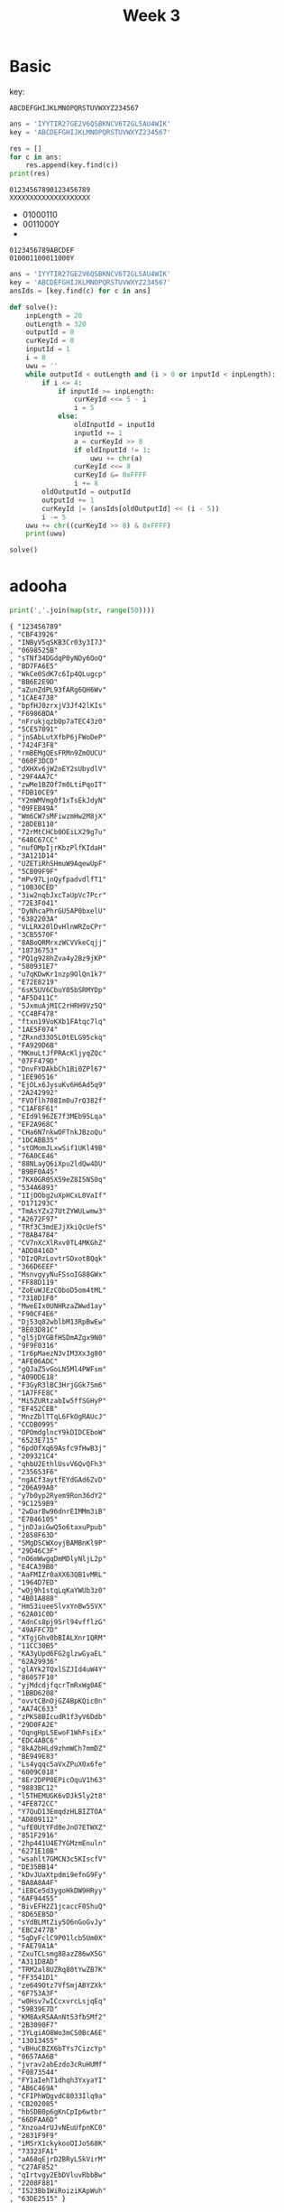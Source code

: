 #+title: Week 3

* Basic
key:
#+begin_src 
ABCDEFGHIJKLMNOPQRSTUVWXYZ234567
#+end_src

#+begin_src python :results output
ans = 'IYYTIR27GE2V6QSBKNCV6T2GL5AU4WIK'
key = 'ABCDEFGHIJKLMNOPQRSTUVWXYZ234567'

res = []
for c in ans:
    res.append(key.find(c))
print(res)
#+end_src

#+RESULTS:
: [8, 24, 24, 19, 8, 17, 26, 31, 6, 4, 26, 21, 30, 16, 18, 1, 10, 13, 2, 21, 30, 19, 26, 6, 11, 29, 0, 20, 28, 22, 8, 10]

#+begin_src 
01234567890123456789
XXXXXXXXXXXXXXXXXXXX
#+end_src

- 01000110
- 0011000Y
- 
#+begin_src 
0123456789ABCDEF
010001100011000Y
#+end_src

#+begin_src python :results output
ans = 'IYYTIR27GE2V6QSBKNCV6T2GL5AU4WIK'
key = 'ABCDEFGHIJKLMNOPQRSTUVWXYZ234567'
ansIds = [key.find(c) for c in ans]

def solve():
    inpLength = 20
    outLength = 320
    outputId = 0
    curKeyId = 0
    inputId = 1
    i = 8
    uwu = ''
    while outputId < outLength and (i > 0 or inputId < inpLength):
        if i <= 4:
            if inputId >= inpLength:
                curKeyId <<= 5 - i
                i = 5
            else:
                oldInputId = inputId
                inputId += 1
                a = curKeyId >> 8
                if oldInputId != 1:
                    uwu += chr(a)
                curKeyId <<= 8
                curKeyId &= 0xFFFF
                i += 8
        oldOutputId = outputId
        outputId += 1
        curKeyId |= (ansIds[oldOutputId] << (i - 5))
        i -= 5
    uwu += chr((curKeyId >> 8) & 0xFFFF)
    print(uwu)

solve()
#+end_src

#+RESULTS:
: F14G_15_BASE_OF_ANY

* adooha
#+begin_src python :results output
print(','.join(map(str, range(50)))) 
#+end_src

#+RESULTS:
: 0,1,2,3,4,5,6,7,8,9,10,11,12,13,14,15,16,17,18,19,20,21,22,23,24,25,26,27,28,29,30,31,32,33,34,35,36,37,38,39,40,41,42,43,44,45,46,47,48,49

#+begin_src 
{ "123456789"
, "CBF43926"
, "INByV5qSKB3Cr03y3I7J"
, "0698525B"
, "sTNf34DGdqP0yNDy6OoQ"
, "BD7FA6E5"
, "WkCe0SdK7c6Ip4QLugcp"
, "BB6E2E9D"
, "aZunZdPL93fARg6QH6Wv"
, "1CAE4738"
, "bpfHJ0zrxjV3Jf42lKIs"
, "F6986BDA"
, "nFrukjqzbOp7aTEC43z0"
, "5CE57091"
, "jnSAbLutXfbP6jFWoDeP"
, "7424F3F8"
, "rmBEMgQEsFRMn9ZmOUCU"
, "060F3DCD"
, "dXHXv6jW2nEY2sUbydlV"
, "29F4AA7C"
, "zwMe1BZOf7m0LtiPqoIT"
, "FDB10CE9"
, "Y2mWMVmg0f1xTsEkJdyN"
, "09FEB49A"
, "Wm6CW7sMFiwzmHw2M8jX"
, "28DEB110"
, "72rMtCHCb0OEiLX29g7u"
, "64BC67CC"
, "nufOMpIjrKbzPlfKIdaH"
, "3A121D14"
, "UZETiRhSHmuW9AqewUpF"
, "5CB09F9F"
, "mPv97LjnQyfpadvdlfT1"
, "10B30CED"
, "3iw2nqbJxcTaUpVc7Pcr"
, "72E3F041"
, "DyNhcaPhrGU5AP0bxelU"
, "6382203A"
, "VLLRX20lDvHlnWRZoCPr"
, "3CB5570F"
, "8ABoQRMrxzWCVVkeCqjj"
, "18736753"
, "PQ1g928hZva4y2Bz9jKP"
, "580931E7"
, "u7qKDwKr1nzp9OlQn1k7"
, "E72E8219"
, "6sK5UV6CbuY05bSRMYDp"
, "AF5D411C"
, "5JxmuAjMIC2rHRH9Vz5Q"
, "CC4BF478"
, "ftxn19VoKXb1FAtqc7lq"
, "1AE5F074"
, "ZRxnd33O5L0tELG95ckq"
, "FA929D6B"
, "MKmuLtJfPRAcKljyqZQc"
, "07FF479D"
, "DnvFYDAkbCh1Bi0ZPl67"
, "1EE90516"
, "EjOLx6JysuKv6H6Ad5q9"
, "2A242992"
, "FVOflh708Im0u7rQ382f"
, "C1AF8F61"
, "EId9l96ZE7f3MEb95Lqa"
, "EF2A968C"
, "CHa6N7nkwOFTnkJBzoQu"
, "1DCABB35"
, "stOMomJLxwSif1UKl49B"
, "76A0CE46"
, "88NLayQ6iXpu2ldQw4DU"
, "B9BF0A45"
, "7KX0GR05X59eZ8I5N50q"
, "534A6893"
, "1IjDObg2uXpHCxL0VaIf"
, "D171293C"
, "TmAsYZx27UtZYWULwmw3"
, "A2672F97"
, "TRf3C3mdEJjXkiQcUefS"
, "78AB4784"
, "CV7nXcXlRxv0TL4MKGhZ"
, "ADD8416D"
, "DIzQRzLovtrSDxotBQqk"
, "366D6EEF"
, "MsnvgyyNuFSsoIG88GWx"
, "FF88D119"
, "ZoEuWJEzCOboD5om4tML"
, "7318D1F0"
, "MweEIx0UNHRzaZWwd1ay"
, "F90CF4E6"
, "Dj53q82wblbM13RpBwEw"
, "BE03D81C"
, "gl5jDYGBfHSDmAZgx9N0"
, "9F9F0316"
, "1r6pMaezN3vIM3Xx3g80"
, "AFE06ADC"
, "gQJaZ5vGoLN5Ml4PWFsm"
, "A09DDE18"
, "F3GyR3lBC3HrjGGk7Sm6"
, "1A7FFE8C"
, "Mi5ZURtzabIw5ffSGHyP"
, "EF452CEB"
, "MnzZblTTqL6FkOgRAUcJ"
, "CCDB0995"
, "OPOmdglncY9kDIDCEboW"
, "6523E715"
, "6pdOfXq69Asfc9fHwB3j"
, "209321C4"
, "qhbU2EthlUsvV6QvQFh3"
, "235653F6"
, "ngACf3aytfEYdGAd6ZvD"
, "206A99A0"
, "y7b0yp2Ryem9Ron36dY2"
, "9C1259B9"
, "2wDarBw96dnrEIMMm3iB"
, "E7B46105"
, "jnDJaiGwQ5o6taxuPpub"
, "2858F63D"
, "SMgDSCWXoyjBAMBnKl9P"
, "29D46C3F"
, "nO6mWwgqDmMDlyNljL2p"
, "E4CA39B0"
, "AaFMIZr0aXX63QB1vMRL"
, "1964D7ED"
, "wOj9h1stqLqKaYWUb3z0"
, "4B01A888"
, "HmS3iueeSlvxYnBw5SVX"
, "62A01C0D"
, "AdnCs8pj9Srl94vfflzG"
, "49AFFC7D"
, "XTgjGhv0bBIALXnr1QRM"
, "11CC30B5"
, "KA3yUpd6FG2glzwGyaEL"
, "62A29936"
, "glAYk2TQxlSZJId4uW4Y"
, "86057F10"
, "yjMdcdjfqcrTmRxWg0AE"
, "1BBD6208"
, "ovvtCBnOjGZ4BpKQic0n"
, "AA74C633"
, "zPKS8BIcudR1f3yV6Ddb"
, "29D0FA2E"
, "OqngHpL5EwoF1WhFsiEx"
, "EDC4ABC6"
, "8kA2bHLd9zhmWCh7mmDZ"
, "BE949E83"
, "Ls4yqqc5aVxZPuX0x6fe"
, "6009C018"
, "8Er2DPP0EPicOquV1h63"
, "9883BC12"
, "l5THEMUGK6vDJk5ly2t8"
, "4FE872CC"
, "Y7QuD13EmqdzHLBIZTOA"
, "AD809112"
, "ufE0UtYFd0eJnO7ETWXZ"
, "851F2916"
, "2hp441U4E7YGMzmEnuln"
, "6271E10B"
, "wsahlt7GMCN3c5KIscfV"
, "DE35BB14"
, "kDvJUaXtpdmi9efnG9Fy"
, "BA8A8A4F"
, "iEBCe5d3ygoHkDW9HRyy"
, "6AF94455"
, "BivEFH2Z1jcaccF0ShuQ"
, "8D65EB5D"
, "sYdBLMtZiy5O6nGoGvJy"
, "EBC2477B"
, "5qDyFclC9P01lcb5Um0X"
, "FAE79A1A"
, "ZxuTCLsmg88azZ86wX5G"
, "A311D8AD"
, "TRM2al8UZRq80tYwZB7K"
, "FF3541D1"
, "ze649Otz7VfSmjABYZXk"
, "6F753A3F"
, "w0Hsv7wICcxvrcLsjqEq"
, "59B39E7D"
, "KM8AxR5AAnNt53fbSMf2"
, "2B3090F7"
, "3YLgiAO8Wo3mCS0BcA6E"
, "13013455"
, "vBHuCBZX6bTYs7CizcYp"
, "0657AA6B"
, "jvrav2abEzdo3cRuHUMf"
, "F0873544"
, "FY1aIehT1dhqh3YxyaYI"
, "AB6C469A"
, "CFIPhWQgvdC8033Ilq9a"
, "CB202085"
, "hbSDB0p6gKnCpIp6wtbr"
, "66DFAA6D"
, "Xnzoa4rUJvNEuUfpnKC0"
, "2831F9F9"
, "iMSrX1ckykooOIJoS68K"
, "73323FA1"
, "aA68qEjrD2BRyL5kVirM"
, "C27AF852"
, "qIrtvgy2EbDVluvRbbBw"
, "2208F881"
, "IS23Bb1WiRoiziKApWuh"
, "63DE2515" }
#+end_src

* huffpuff
#+begin_src 
YYYYAAAAHHHHHHOOOONOOOOTTTTTTFFFFLLLLAAAAGGGGGGGISSSSHEEERRREEEEEEEGUUUUUYYY 
#+end_src

#+begin_src python :results output

def decode_huffman(freq, text):
    d = {}
    for k in freq:
        # d[bin(freq[k])[2:]] = k
        d[freq[k]] = k
    cur = ''
    res = ''
    for c in text:
        cur += c
        if cur in d:
            res += d[cur]
            cur = ''
    return res

# r = decode_huffman({ "A": '110', "E": '010', "F": '111', "G": "111", "H": "0000", "I": "11010", "L": "1010", "N": "11011", "O": "100", "R": "1100", "S": "1011", "T": "010", "U": "0011", "Y": "0001" }, "0001000100010001110110110110000000000000000000000000100100100100011011100100100100001000100010001000100010011101110111011110101010101010101101101101101111111111111111111110110101011101110111011000001001001001100011000110001001001001001001001011100110011001100110011000100010001")
r = decode_huffman({ "C": '100010', "I": '000000', "L": '100011', "P": '100000', "R": '100001', "S": '100110', "T": '000001', "_": '001', "a": '0111', "c": '11110', "d": '00001', "e": '0001', "f": '100111', "g": '01000', "h": '100100', "i": '0101', "k": '100101', "m": '11111', "n": '0110', "o": '110', "p": '111010', "r": '1010', "s": '1011', "t": '01001', "u": '111011', "y": '11100' },
'0000000011000110101100101000100100000111000110011001001111011000011110000110001011011111111010101000011011101101011100110001000001100100000111010101110000110011111010100010000101110100101110011000001010110111100001101110110101011001000001011101100000100100000011111011101000000100110000100011111011001000011001010100101011100110')

print(r)
#+end_src

#+RESULTS:
: I_Like_To_Study_Compression_Theory_for_data_Processing_and_Image_Recognition

* Narkoman
#+begin_src sh
export TASK_PORT=15b3
#+end_src
* ron
Copy functions and change input to encrypted text and print
* recurse
#+begin_src python :results output
enc = [0x73, 0x8F, 0x51, 0x7A, 0x63, 0x99, 0x6A, 0x7F, 0xCF, 0x77, 0x76, 0x64, 0x20, 0x9B, 0x5F, 0x90, 0x30, 0x8A, 0x4E, 0x83, 0x20, 0x94, 0x22, 0x76, 0x8B, 0x68, 0x4B, 0x74, 0x6C, 0x00]

def decFoo1(b):
    return b

def decFoo2(b):
    return (b ^ 0xff)

def decFoo3(b):
    return (b + 17) % 256

def decFoo4(b):
    return (b - 23 + 256) % 256

v4 = [None]*29

v4[0] = decFoo1;
v4[1] = decFoo2;
v4[2] = decFoo3;
v4[3] = decFoo4;
v4[4] = decFoo3;
v4[5] = decFoo2;
v4[6] = decFoo3;
v4[7] = decFoo4;
v4[8] = decFoo2;
v4[9] = decFoo1;
v4[10] = decFoo4;
v4[11] = decFoo1;
v4[12] = decFoo3;
v4[13] = decFoo2;
v4[14] = decFoo1;
v4[15] = decFoo4;
v4[16] = decFoo1;
v4[17] = decFoo2;
v4[18] = decFoo3;
v4[19] = decFoo4;
v4[20] = decFoo3;
v4[21] = decFoo2;
v4[22] = decFoo3;
v4[23] = decFoo4;
v4[24] = decFoo2;
v4[25] = decFoo1;
v4[26] = decFoo4;
v4[27] = decFoo1;
v4[28] = decFoo3;


res = ''
for i in range(29):
    res += chr(v4[i](enc[i]))

print(res)
#+end_src

#+RESULTS:
: spbctf{h0w_d1d_y0u_l1k3_th4t}

* uzzi
Just find the same random number
* Randser
Just copy =check= function and generate input
* const
#+begin_src python :results output
flag = list("Flag{This_is_definetly_a_flag}")

v1 = flag[5];
flag[5] = flag[14];
flag[14] = v1;
v2 = flag[20];
flag[20] = flag[21];
flag[21] = flag[7];
flag[7] = v2;
v3 = flag[19];
flag[19] = flag[20];
result = v3;
flag[20] = v3;

print(''.join(flag))
#+end_src

#+RESULTS:
: Flag{ehls_is_dTfineyti_a_flag}

* Einarr
gcd(49, 2023) == 7


#+begin_src 
Heally_tricky  
relaly_tricky  
#+end_src

* Venkata
#+begin_src 
0123456
^//_99^  
#+end_src

* hanne
#+begin_src python :results output
def f(x):
    return (5 * x * x % 256 - 34 * x + 24) % 256

for i in range(256):
    if f(i) == 0:
        print(i)
#+end_src

#+RESULTS:
: 6
: 52
: 134
: 180

* jerred
#+begin_src 
AAAAAAAAAAAAAAAAAAAAAAAAAAAAAAAAAAAAAAAAAAAAAAAAAAAAAAAAAAAAAAAAAAAAAAAAAAAAAAAAAAAAAAAAA  
#+end_src
